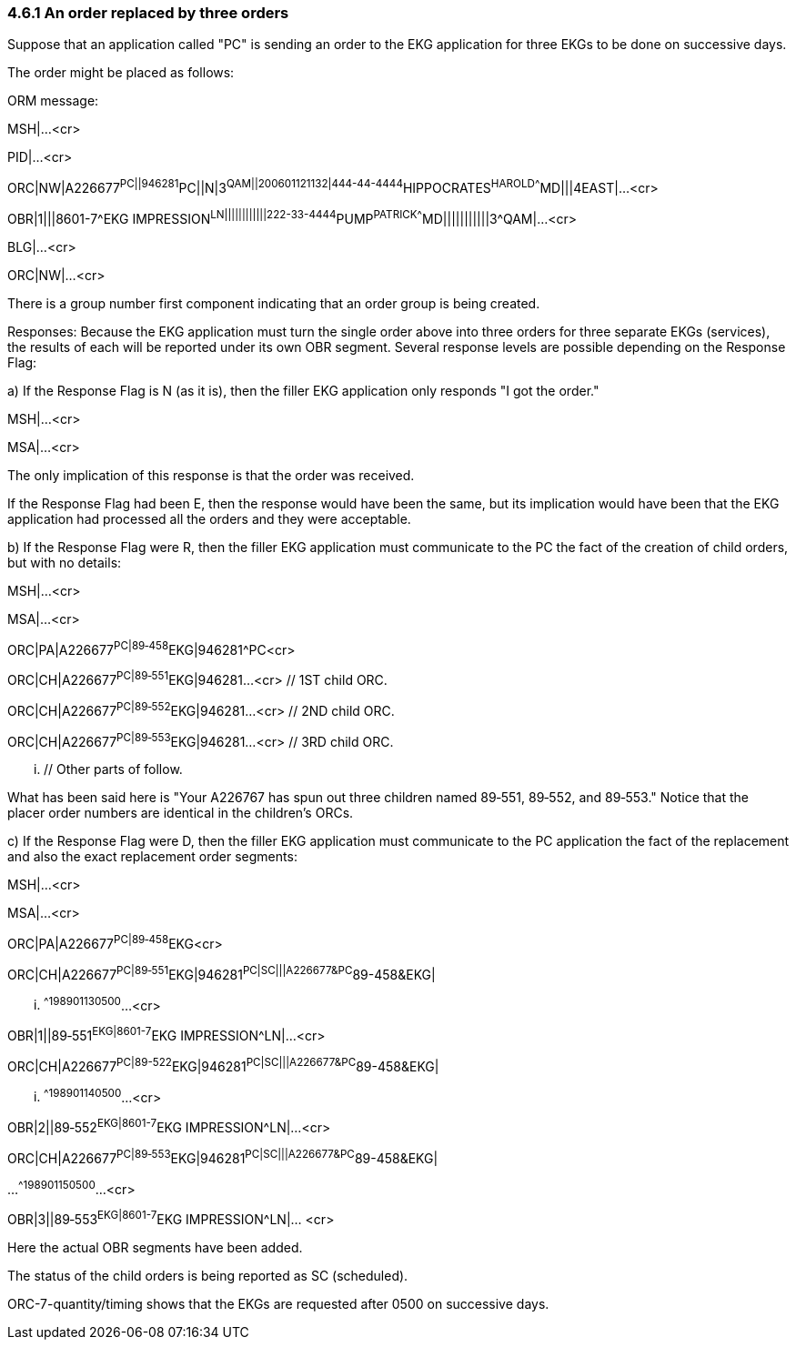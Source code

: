 === 4.6.1 An order replaced by three orders

Suppose that an application called "PC" is sending an order to the EKG application for three EKGs to be done on successive days.

The order might be placed as follows:

ORM message:

MSH|...<cr>

PID|...<cr>

ORC|NW|A226677^PC||946281^PC||N|3^QAM||200601121132|444-44-4444^HIPPOCRATES^HAROLD^^^^MD|||4EAST|...<cr>

// EKG order

OBR|1|||8601-7^EKG IMPRESSION^LN||||||||||||222-33-4444^PUMP^PATRICK^^^^MD|||||||||||3^QAM|...<cr>

BLG|...<cr>

ORC|NW|...<cr>

// Another order yet others may follow

There is a group number first component indicating that an order group is being created.

Responses: Because the EKG application must turn the single order above into three orders for three separate EKGs (services), the results of each will be reported under its own OBR segment. Several response levels are possible depending on the Response Flag:

{empty}a) If the Response Flag is N (as it is), then the filler EKG application only responds "I got the order."

MSH|...<cr>

MSA|...<cr>

The only implication of this response is that the order was received.

If the Response Flag had been E, then the response would have been the same, but its implication would have been that the EKG application had processed all the orders and they were acceptable.

{empty}b) If the Response Flag were R, then the filler EKG application must communicate to the PC the fact of the creation of child orders, but with no details:

MSH|...<cr>

MSA|...<cr>

ORC|PA|A226677^PC|89‑458^EKG|946281^PC<cr>

ORC|CH|A226677^PC|89‑551^EKG|946281...<cr> // 1ST child ORC.

ORC|CH|A226677^PC|89‑552^EKG|946281...<cr> // 2ND child ORC.

ORC|CH|A226677^PC|89‑553^EKG|946281...<cr> // 3RD child ORC.

... // Other parts of follow.

What has been said here is "Your A226767 has spun out three children named 89‑551, 89‑552, and 89‑553." Notice that the placer order numbers are identical in the children's ORCs.

{empty}c) If the Response Flag were D, then the filler EKG application must communicate to the PC application the fact of the replacement and also the exact replacement order segments:

MSH|...<cr>

MSA|...<cr>

ORC|PA|A226677^PC|89‑458^EKG<cr>

ORC|CH|A226677^PC|89‑551^EKG|946281^PC|SC|||A226677&PC^89-458&EKG|

... ^^^^198901130500^...<cr>

// 1ST child ORC

OBR|1||89‑551^EKG|8601-7^EKG IMPRESSION^LN|...<cr>

// 1ST child OBR

ORC|CH|A226677^PC|89-522^EKG|946281^PC|SC|||A226677&PC^89-458&EKG|

... ^^^^198901140500^...<cr>

// 2ND child ORC

OBR|2||89‑552^EKG|8601-7^EKG IMPRESSION^LN|...<cr>

// 2ND child OBR

ORC|CH|A226677^PC|89‑553^EKG|946281^PC|SC|||A226677&PC^89-458&EKG|

...^^^^198901150500^...<cr>

// 3RD child ORC

OBR|3||89‑553^EKG|8601-7^EKG IMPRESSION^LN|... <cr>

// 3RD child OBR

// Other parts might follow

Here the actual OBR segments have been added.

The status of the child orders is being reported as SC (scheduled).

ORC-7-quantity/timing shows that the EKGs are requested after 0500 on successive days.

